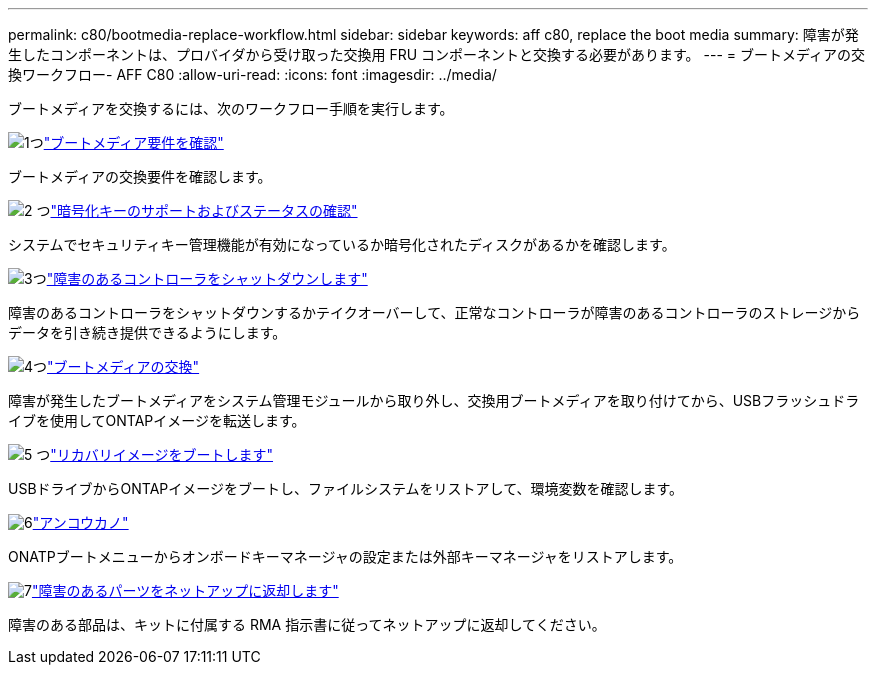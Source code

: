 ---
permalink: c80/bootmedia-replace-workflow.html 
sidebar: sidebar 
keywords: aff c80, replace the boot media 
summary: 障害が発生したコンポーネントは、プロバイダから受け取った交換用 FRU コンポーネントと交換する必要があります。 
---
= ブートメディアの交換ワークフロー- AFF C80
:allow-uri-read: 
:icons: font
:imagesdir: ../media/


[role="lead"]
ブートメディアを交換するには、次のワークフロー手順を実行します。

.image:https://raw.githubusercontent.com/NetAppDocs/common/main/media/number-1.png["1つ"]link:bootmedia-replace-requirements.html["ブートメディア要件を確認"]
[role="quick-margin-para"]
ブートメディアの交換要件を確認します。

.image:https://raw.githubusercontent.com/NetAppDocs/common/main/media/number-2.png["2 つ"]link:bootmedia-encryption-preshutdown-checks.html["暗号化キーのサポートおよびステータスの確認"]
[role="quick-margin-para"]
システムでセキュリティキー管理機能が有効になっているか暗号化されたディスクがあるかを確認します。

.image:https://raw.githubusercontent.com/NetAppDocs/common/main/media/number-3.png["3つ"]link:bootmedia-shutdown.html["障害のあるコントローラをシャットダウンします"]
[role="quick-margin-para"]
障害のあるコントローラをシャットダウンするかテイクオーバーして、正常なコントローラが障害のあるコントローラのストレージからデータを引き続き提供できるようにします。

.image:https://raw.githubusercontent.com/NetAppDocs/common/main/media/number-4.png["4つ"]link:bootmedia-replace.html["ブートメディアの交換"]
[role="quick-margin-para"]
障害が発生したブートメディアをシステム管理モジュールから取り外し、交換用ブートメディアを取り付けてから、USBフラッシュドライブを使用してONTAPイメージを転送します。

.image:https://raw.githubusercontent.com/NetAppDocs/common/main/media/number-5.png["5 つ"]link:bootmedia-recovery-image-boot.html["リカバリイメージをブートします"]
[role="quick-margin-para"]
USBドライブからONTAPイメージをブートし、ファイルシステムをリストアして、環境変数を確認します。

.image:https://raw.githubusercontent.com/NetAppDocs/common/main/media/number-6.png["6"]link:bootmedia-encryption-restore.html["アンコウカノ"]
[role="quick-margin-para"]
ONATPブートメニューからオンボードキーマネージャの設定または外部キーマネージャをリストアします。

.image:https://raw.githubusercontent.com/NetAppDocs/common/main/media/number-7.png["7"]link:bootmedia-complete-rma.html["障害のあるパーツをネットアップに返却します"]
[role="quick-margin-para"]
障害のある部品は、キットに付属する RMA 指示書に従ってネットアップに返却してください。
